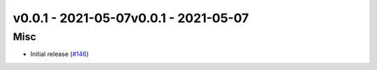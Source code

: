 v0.0.1 - 2021-05-07v0.0.1 - 2021-05-07
-------------------

Misc
^^^^

- Initial release (`#146 <https://github.com/swyddfa/esbonio/issues/146>`_)
